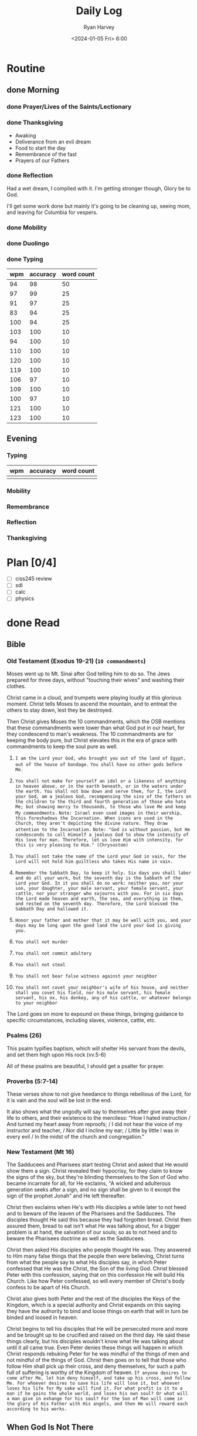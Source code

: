 #+title: Daily Log
#+author: Ryan Harvey
#+date: <2024-01-05 Fri> 6:00
* Routine
** done Morning
*** done Prayer/Lives of the Saints/Lectionary
*** done Thanksgiving
- Awaking
- Deliverance from an evil dream
- Food to start the day 
- Remembrance of the fast
- Prayers of our Fathers
*** done Reflection
Had a wet dream, I complied with it. I'm getting stronger though, Glory be to God.

I'll get some work done but mainly it's going to be cleaning up, seeing mom, and leaving for Columbia for vespers.
*** done Mobility
*** done Duolingo
*** done Typing
| wpm | accuracy | word count |
|-----+----------+------------|
|  94 |       98 |         50 |
|  97 |       99 |         25 |
|  91 |       97 |         25 |
|  83 |       94 |         25 |
| 100 |       94 |         25 |
| 103 |      100 |         10 |
|  94 |      100 |         10 |
| 110 |      100 |         10 |
| 120 |      100 |         10 |
| 119 |      100 |         10 |
| 106 |       97 |         10 |
| 109 |      100 |         10 |
| 100 |       97 |         10 |
| 121 |      100 |         10 |
| 123 |      100 |         10 |
** Evening
*** Typing
| wpm | accuracy | word count |
|-----+----------+------------|
|     |          |            |
*** Mobility
*** Remembrance 
*** Reflection
*** Thanksgiving
* Plan [0/4]
- [ ] ciss245 review
- [ ] sdl
- [ ] calc
- [ ] physics
* done Read
** Bible 
*** Old Testament (Exodus 19-21) (~10 commandments~) 
Moses went up to Mt. Sinai after God telling him to do so. The Jews prepared for three days, without "touching their wives" and washing their clothes.

Christ came in a cloud, and trumpets were playing loudly at this glorious moment. Christ tells Moses to ascend the mountain, and to entreat the others to stay down, lest they be destroyed.

Then Christ gives Moses the 10 commandments, which the OSB mentions that these commandments were lower than what God put in our heart, for they condescend to man's weakness. The 10 commandments are for keeping the body pure, but Christ elevates this in the era of grace with commandments to keep the soul pure as well.

1. =I am the Lord your God, who brought you out of the land of Egypt, out of the house of bondage.=
   ~You shall have no other gods before Me.~

2. ~You shall not make for yourself an idol or a likeness of anything in heaven above, or in the earth beneath, or in the waters under the earth. You shall not bow down and serve them, for I, the Lord your God, am a jealous God, recompensing the sins of the fathers on the children to the third and fourth generation of those who hate Me; but showing mercy to thousands, to those who love Me and keep My commandments.~
   =Note: Israel even used images in their worship, this foreshadows the Incarnation. When icons are used in the Church, they aren't depicting the divine nature. They draw attention to the Incarnation.=
   =Note: "God is without passion, but He condescends to call Himself a jealous God to show the intensity of His love for man. Therefore, let us love Him with intensity, for this is very pleasing to Him." (Chrysostom)=
3. ~You shall not take the name of the Lord your God in vain, for the Lord will not hold him guiltless who takes His name in vain.~
4. ~Remember the Sabbath Day, to keep it holy. Six days you shall labor and do all your work, but the seventh day is the Sabbath of the Lord your God. In it you shall do no work: neither you, nor your son, your daughter, your male servant, your female servant, your cattle, nor your stranger who sojourns with you. For in six days the Lord made heaven and earth, the sea, and everything in them, and rested on the seventh day. Therefore, the Lord blessed the Sabbath Day and hallowed it.~ 
5. ~Honor your father and mother that it may be well with you, and your days may be long upon the good land the Lord your God is giving you.~
6. ~You shall not murder~
7. ~You shall not commit adultery~
8. ~You shall not steal~
9. ~You shall not bear false witness against your neighbor~
10. ~You shall not covet your neighbor's wife of his house, and neither shall you covet his field, nor his male servant, his female servant, his ox, his donkey, any of his cattle, or whatever belongs to your neighbor~

The Lord goes on more to expound on these things, bringing guidance to specific circumstances, including slaves, violence, cattle, etc.

*** Psalms (26)
This psalm typifies baptism, which will shelter His servant from the devils, and set them high upon His rock (vv.5-6)

All of these psalms are beautiful, I should get a psalter for prayer.
*** Proverbs (5:7-14)
These verses show to not give heedance to things rebellious of the Lord, for it is vain and the soul will be lost in the end.

It also shows what the ungodly will say to themselves after give away their life to others, and their existence to the merciless: "How I hated instruction / And turned my heart away from reproofs; / I did not hear the voice of my instructor and teacher, / Nor did I incline my ear; / Little by little I was in every evil / In the midst of the church and congregation."
*** New Testament (Mt 16)
The Sadducees and Pharisees start testing Christ and asked that He would show them a sign. Christ revealed their hypocrisy, for they claim to know the signs of the sky, but they're blinding themselves to the Son of God who became incarnate for all, for He exclaims, "A wicked and adulterous generation seeks after a sign, and no sign shall be given to it except the sign of the prophet Jonah" and He left thereafter.

Christ then exclaims when He's with His disciples a while later to not heed and to beware of the leaven of the Pharisees and the Sadducees. The disciples thought He said this because they had forgotten bread. Christ then assured them, bread to eat isn't what He was talking about, for a bigger problem is at hand, the salvation of our souls; so as to not heed and to beware the Pharisees doctrine as well as the Sadducees.

Christ then asked His disciples who people thought He was. They answered to Him many false things that the people then were believing, Christ turns from what the people say to what His disciples say, in which Peter confessed that He was the Christ, the Son of the living God. Christ blessed Peter with this confession, saying that on this confession He will build His Church. Like how Peter confessed, so will every member of Christ's body confess to be apart of His Church.

Christ also gives both Peter and the rest of the disciples the Keys of the Kingdom, which is a special authority and Christ expands on this saying they have the authority to bind and loose things on earth that will in turn be binded and loosed in heaven.

Christ begins to tell his disciples that He will be persecuted more and more and be brought up to be crucified and raised on the third day. He said these things clearly, but his disciples wouldn't know what He was talking about until it all came true. Even Peter denies these things will happen in which Christ responds rebuking Peter for he was mindful of the things of men and not mindful of the things of God. Christ then goes on to tell that those who follow Him shall pick up their cross, and deny themselves, for such a path full of suffering is worthy of the Kingdom of heaven.
=If anyone desires to come after Me, let him deny himself, and take up his cross, and follow Me. For whoever desires to save his life will lose it, but whoever loses his life for My sake will find it. For what profit is it to a man if he gains the whole world, and loses his own soul? Or what will a man give in exhange for his soul? For the Son of Man will come in the glory of His Father with His angels, and then He will reward each according to his works.=
** When God Is Not There
*** starting page: 31
*** ending page  : 49
*** summarization:
* Extra
